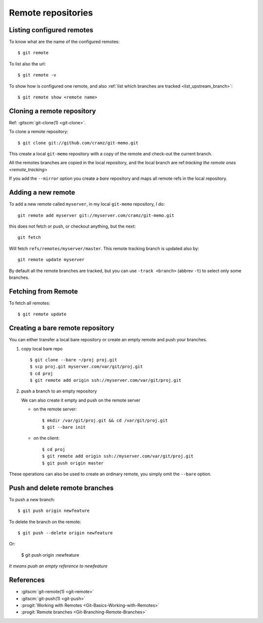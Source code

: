 ..  index:: !remote
            !git; remote

..  _remote_repositories:

Remote repositories
===================

..  _remote_list:

Listing configured remotes
--------------------------

To know what are the name of the configured remotes::

  $ git remote

To list also the url::

  $ git remote -v

To show how is configured one remote, and also
:ref:`list which branches are tracked <list_upstream_branch>`::

       $ git remote show <remote name>

..  index::
    git; clone
    single: remote; clone

..  _remote_clone:

Cloning a remote repository
---------------------------

Ref: :gitscm:`git-clone(1) <git-clone>`.

To clone a remote repository::

    $ git clone git://github.com/cramz/git-memo.git

This create a local ``git-memo`` repository with a copy of the remote
and check-out the current branch.

All the remotes branches are copied in the local repository, and the
local branch are ref:`tracking the remote ones <remote_tracking>`

If you add the ``--mirror`` option you create a *bare* repository and
maps all remote refs in the local repository.

Adding a new remote
-------------------
To add a new remote called ``myserver``, in my local ``git-memo`` repository, I do:
::

    git remote add myserver git://myserver.com/cramz/git-memo.git

this does not fetch or push, or checkout anything, but the next:
::

    git fetch

Will fetch ``refs/remotes/myserver/master``. This remote tracking
branch is updated also by:
::

    git remote update myserver

By default all the remote branches are tracked, but you can use ``-track
<branch>`` (abbrev  ``-t``) to select only some branches.

Fetching from Remote
--------------------

To fetch all remotes::

    $ git remote update


..  index:: single: remote; bare

..  _creating_bare_remote:

Creating a bare remote repository
---------------------------------
You can either transfer a local bare repository or create an empty
remote and push your branches.

#.  copy local bare repo
    ::

        $ git clone --bare ~/proj proj.git
        $ scp proj.git myserver.com/var/git/proj.git
        $ cd proj
        $ git remote add origin ssh://myserver.com/var/git/proj.git

#.  push a branch to an empty repository

    We can also create it empty and push on the remote server

    -   on the remote server::

            $ mkdir /var/git/proj.git && cd /var/git/proj.git
            $ git --bare init

    -   on the client::

           $ cd proj
           $ git remote add origin ssh://myserver.com/var/git/proj.git
           $ git push origin master

These operations can also be used to create an ordinary remote, you
simply omit the ``--bare`` option.

..  index::
    single: remote; push
    single: remote; delete branch

Push and delete remote branches
-------------------------------

To push a new branch::

  $ git push origin newfeature

To delete the branch on the remote::

  $ git push --delete origin newfeature

Or:

  $ git push origin :newfeature

*It means push an empty reference to newfeature*


References
----------

-   :gitscm:`git-remote(1) <git-remote>`
-   :gitscm:`git-push(1) <git-push>`
-   :progit:`Working with Remotes <Git-Basics-Working-with-Remotes>`
-   :progit:`Remote branches <Git-Branching-Remote-Branches>`
